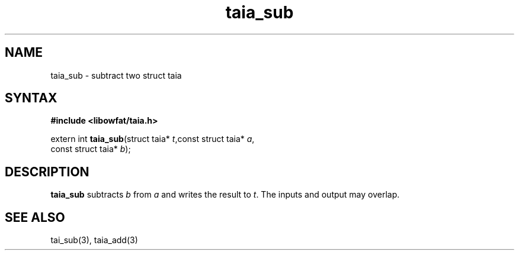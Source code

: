 .TH taia_sub 3
.SH NAME
taia_sub \- subtract two struct taia
.SH SYNTAX
.B #include <libowfat/taia.h>

extern int \fBtaia_sub\fP(struct taia* \fIt\fR,const struct taia* \fIa\fR,
                   const struct taia* \fIb\fR);
.SH DESCRIPTION
\fBtaia_sub\fR subtracts \fIb\fR from \fIa\fR and writes the result to \fIt\fR.
The inputs and output may overlap.
.SH "SEE ALSO"
tai_sub(3), taia_add(3)
